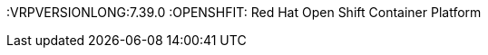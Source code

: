 

:PLANNER: Business Optimizer
:VRP: Vechicle Routing Planner
:VRPVERSIONLONG:7.39.0
:OPENSHFIT: Red Hat Open Shift Container Platform
